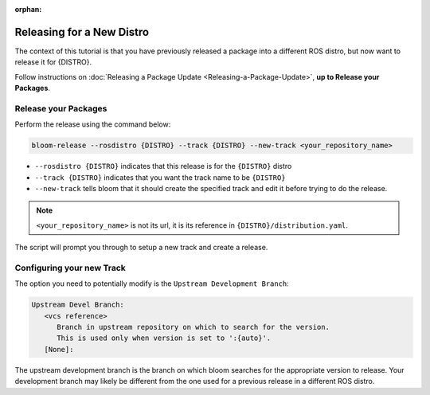 :orphan:

Releasing for a New Distro
==========================

The context of this tutorial is that you have previously released a package
into a different ROS distro, but now want to release it for {DISTRO}.

Follow instructions on :doc:`Releasing a Package Update <Releasing-a-Package-Update>`, **up to
Release your Packages**.


Release your Packages
---------------------

Perform the release using the command below:

.. code-block:: bash

   bloom-release --rosdistro {DISTRO} --track {DISTRO} --new-track <your_repository_name>


* ``--rosdistro {DISTRO}`` indicates that this release is for the ``{DISTRO}`` distro

* ``--track {DISTRO}`` indicates that you want the track name to be ``{DISTRO}``

* ``--new-track`` tells bloom that it should create the specified track and edit it before trying
  to do the release.

.. note::

   ``<your_repository_name>`` is not its url, it is its reference in ``{DISTRO}/distribution.yaml``.

The script will prompt you through to setup a new track and create a release.

Configuring your new Track
--------------------------

The option you need to potentially modify is the ``Upstream Development Branch``:

.. code-block:: bash

   Upstream Devel Branch:
      <vcs reference>
         Branch in upstream repository on which to search for the version.
         This is used only when version is set to ':{auto}'.
      [None]:

The upstream development branch is the branch on which bloom searches for the appropriate version
to release. Your development branch may likely be different from the one used for a previous release
in a different ROS distro.
